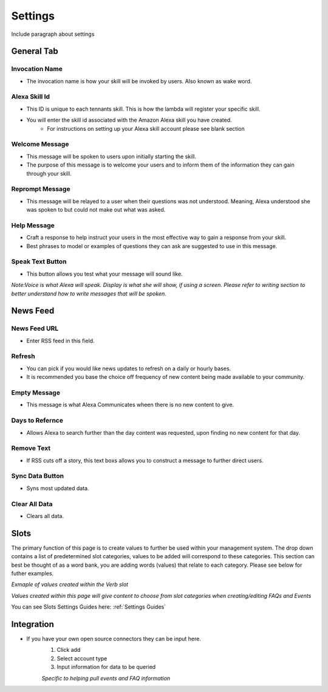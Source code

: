 Settings
========

Include paragraph about settings


===========
General Tab
===========

.. image:: ./images/settings_generalsetup.png


---------------
Invocation Name
---------------

* The invocation name is how your skill will be invoked by users. Also known as wake word.

----------------
Alexa Skill Id
----------------

* This ID is unique to each tennants skill. This is how the lambda will register your specific skill.
* You will enter the skill id associated with the Amazon Alexa skill you have created. 
    * For instructions on setting up your Alexa skill account please see blank section

---------------
Welcome Message
---------------

* This message will be spoken to users upon initially starting the skill. 
* The purpose of this message is to welcome your users and to inform them of the information they can gain through your skill. 

----------------
Reprompt Message
----------------

* This message will be relayed to a user when their questions was not understood. Meaning, Alexa understood she was spoken to but could not make out what was asked.

-------------
Help Message
-------------

* Craft a response to help instruct your users in the most effective way to gain a response from your skill. 
* Best phrases to model or examples of questions they can ask are suggested to use in this message.

-----------------
Speak Text Button
-----------------

* This button allows you test what your message will sound like. 


*Note:Voice is what Alexa will speak. Display is what she will show, if using a screen. Please refer to writing section to better understand how to write messages that will be spoken.*




=========
News Feed
=========

.. image:: ./images/NewsFeed.png

-------------
News Feed URL
-------------

* Enter RSS feed in this field. 

-------
Refresh
-------

* You can pick if you would like news updates to refresh on a daily or hourly bases. 
* It is recommended you base the choice off frequency of new content being made available to your community. 

-------------
Empty Message
-------------

* This message is what Alexa Communicates wheen there  is no new content to give. 

----------------
Days to Refernce
----------------

* Allows Alexa to search further than the day content was requested, upon finding no new content for that day.

-----------
Remove Text
-----------

* If RSS cuts off a story, this text boxs allows you to construct a message to further direct users.

----------------
Sync Data Button
----------------

* Syns most updated data.

--------------
Clear All Data
--------------

* Clears all data. 




=====
Slots
=====

The primary function of this page is to create values to further be used within your management system. The drop down contains a list of predetermined slot categories,
values to be added will correspond to these categories. This section can best be thought of as a word bank, you are adding words (values) that relate to each category. 
Please see below for futher examples. 

.. image:: ./images/SlotsFAQ.png

*Exmaple of values created within the Verb slot*

.. image:: ./images/SlotUseExample.png

*Values created within this page will give content to choose from slot categories when creating/editing FAQs and Events*

You can see Slots Settings Guides here: :ref:`Settings Guides`

===========
Integration
===========

* If you have your own open source connectors they can be input here. 
    #. Click add
    #. Select account type
    #. Input information for data to be queried 

    *Specific to helping pull events and FAQ information*




